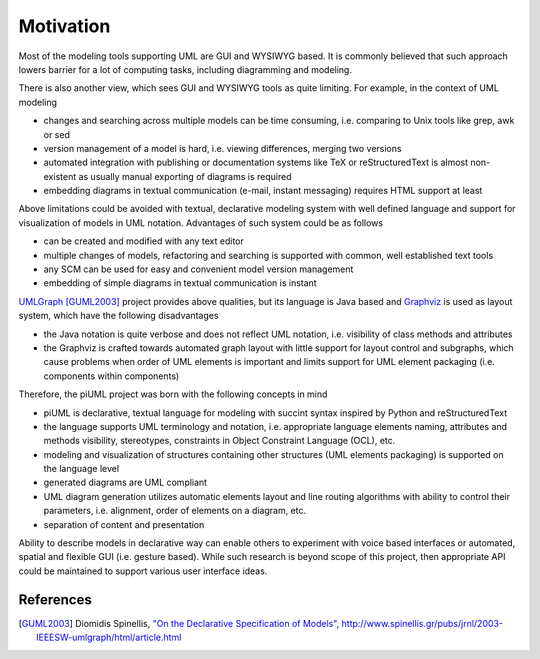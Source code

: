 Motivation
==========

Most of the modeling tools supporting UML are GUI and WYSIWYG based. It is
commonly believed that such approach lowers barrier for a lot of computing
tasks, including diagramming and modeling.

There is also another view, which sees GUI and WYSIWYG tools as quite limiting.
For example, in the context of UML modeling

- changes and searching across multiple models can be time consuming, i.e.
  comparing to Unix tools like grep, awk or sed
- version management of a model is hard, i.e. viewing differences, merging two
  versions
- automated integration with publishing or documentation systems like TeX or
  reStructuredText is almost non-existent as usually manual exporting of
  diagrams is required
- embedding diagrams in textual communication (e-mail, instant messaging)
  requires HTML support at least

Above limitations could be avoided with textual, declarative modeling system
with well defined language and support for visualization of models in UML
notation. Advantages of such system could be as follows

- can be created and modified with any text editor
- multiple changes of models, refactoring and searching is supported with
  common, well established text tools 
- any SCM can be used for easy and convenient model version management
- embedding of simple diagrams in textual communication is instant

`UMLGraph <http://www.umlgraph.org/>`_ [GUML2003]_ project provides above
qualities, but its language is Java based and `Graphviz
<http://www.graphviz.org/>`_ is used as layout system, which have the following
disadvantages

- the Java notation is quite verbose and does not reflect UML notation, i.e.
  visibility of class methods and attributes
- the Graphviz is crafted towards automated graph layout with little support for
  layout control and subgraphs, which cause problems when order of UML elements
  is important and limits support for UML element packaging (i.e. components
  within components)

Therefore, the piUML project was born with the following concepts in mind

- piUML is declarative, textual language for modeling with succint syntax
  inspired by Python and reStructuredText
- the language supports UML terminology and notation, i.e. appropriate language
  elements naming, attributes and methods visibility, stereotypes, constraints
  in Object Constraint Language (OCL), etc.
- modeling and visualization of structures containing other structures (UML
  elements packaging) is supported on the language level
- generated diagrams are UML compliant
- UML diagram generation utilizes automatic elements layout and line routing
  algorithms with ability to control their parameters, i.e. alignment, order of
  elements on a diagram, etc.
- separation of content and presentation

Ability to describe models in declarative way can enable others to experiment
with voice based interfaces or automated, spatial and flexible GUI (i.e. gesture
based). While such research is beyond scope of this project, then appropriate
API could be maintained to support various user interface ideas.

References
----------
.. [GUML2003] Diomidis Spinellis, `"On the Declarative Specification of Models" <http://www.spinellis.gr/pubs/jrnl/2003-IEEESW-umlgraph/html/article.html>`_, http://www.spinellis.gr/pubs/jrnl/2003-IEEESW-umlgraph/html/article.html

.. vim: sw=4:et:ai
